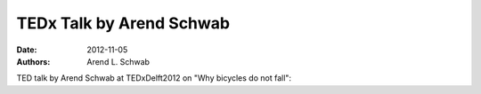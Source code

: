 =========================
TEDx Talk by Arend Schwab
=========================

:date: 2012-11-05
:authors: Arend L. Schwab

TED talk by Arend Schwab at TEDxDelft2012 on "Why bicycles do not fall":

.. raw:: html

   <iframe width="560" height="315"
   src="https://www.youtube.com/embed/2Y4mbT3ozcA" frameborder="0"
   allow="accelerometer; autoplay; clipboard-write; encrypted-media; gyroscope;
   picture-in-picture" allowfullscreen></iframe>
